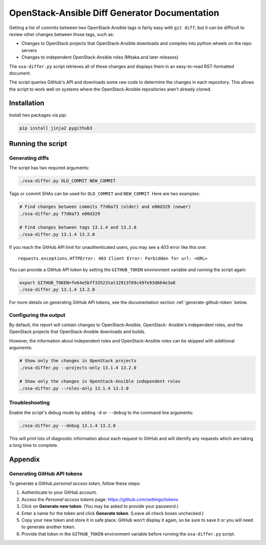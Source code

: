 ==============================================
OpenStack-Ansible Diff Generator Documentation
==============================================

Getting a list of commits between two OpenStack-Ansible tags is fairly easy
with ``git diff``, but it can be difficult to review other changes between
those tags, such as:

* Changes to OpenStack projects that OpenStack-Ansible downloads and compiles
  into python wheels on the repo servers
* Changes to independent OpenStack-Ansible roles (Mitaka and later releases)

The ``osa-differ.py`` script retrieves all of these changes and displays them
in an easy-to-read RST-formatted document.

The script queries GitHub's API and downloads some raw code to determine the
changes in each repository. This allows the script to work well on systems
where the OpenStack-Ansible repositories aren't already cloned.

Installation
============

Install two packages via pip:

.. code-block:: console

   pip install jinja2 pygithub3

Running the script
==================

Generating diffs
----------------

The script has two required arguments:

.. code-block:: shell

   ./osa-differ.py OLD_COMMIT NEW_COMMIT

Tags or commit SHAs can be used for ``OLD_COMMIT`` and ``NEW_COMMIT``.
Here are two examples:

.. code-block:: shell

   # Find changes between commits f7d0a73 (older) and e00d329 (newer)
   ./osa-differ.py f7d0a73 e00d329

   # Find changes between tags 13.1.4 and 13.2.0
   ./osa-differ.py 13.1.4 13.2.0

If you reach the GitHub API limit for unauthenticated users, you may see a 403
error like this one::

   requests.exceptions.HTTPError: 403 Client Error: Forbidden for url: <URL>

You can provide a GitHub API token by setting the ``GITHUB_TOKEN`` environment
variable and running the script again:

.. code-block:: shell

   export GITHUB_TOKEN=fe64e5bff33523tat32913f69c49fe93d664e3a0
   ./osa-differ.py 13.1.4 13.2.0

For more details on generating GitHub API tokens, see the documentation section
:ref:`generate-github-token` below.

Configuring the output
----------------------

By default, the report will contain changes to OpenStack-Ansible, OpenStack-
Ansible's independent roles, and the OpenStack projects that OpenStack-Ansible
downloads and builds.

However, the information about independent roles and OpenStack-Ansible roles
can be skipped with additional arguments:

.. code-block:: shell

   # Show only the changes in OpenStack projects
   ./osa-differ.py --projects-only 13.1.4 13.2.0

   # Show only the changes in OpenStack-Ansible independent roles
   ./osa-differ.py --roles-only 13.1.4 13.2.0

Troubleshooting
---------------

Enable the script's debug mode by adding ``-d`` or ``--debug`` to the command
line arguments:

.. code-block:: shell

   ./osa-differ.py --debug 13.1.4 13.2.0

This will print lots of diagnostic information about each request to GitHub and
will identify any requests which are taking a long time to complete.

Appendix
========

.. _generate-github-token:

Generating GitHub API tokens
----------------------------

To generate a GitHub *personal access token*, follow these steps:

#. Authenticate to your GitHub account.

#. Access the *Personal access tokens* page: https://github.com/settings/tokens

#. Click on **Generate new token**. (You may be asked to provide your
   password.)

#. Enter a name for the token and click **Generate token**. (Leave all check
   boxes unchecked.)

#. Copy your new token and store it in safe place. GitHub won't display it
   again, so be sure to save it or you will need to generate another token.

#. Provide that token in the ``GITHUB_TOKEN`` environment variable before
   running the ``osa-differ.py`` script.
